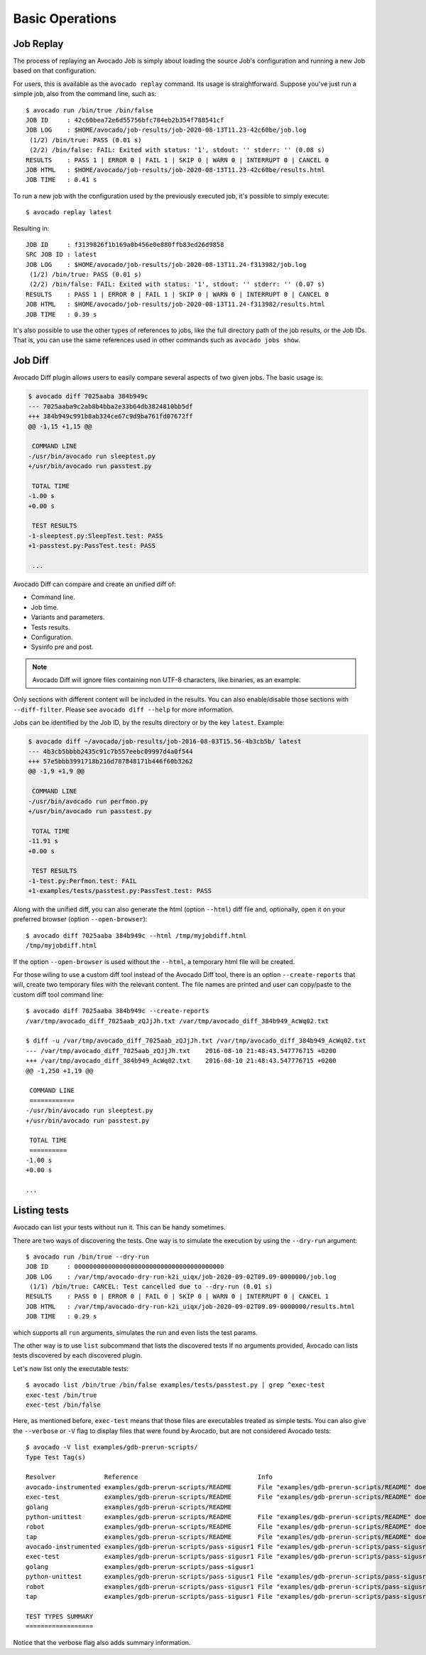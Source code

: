 Basic Operations
================

Job Replay
----------

The process of replaying an Avocado Job is simply about loading the
source Job's configuration and running a new Job based on that
configuration.

For users, this is available as the ``avocado replay`` command.  Its
usage is straightforward.  Suppose you've just run a simple job, also
from the command line, such as::

  $ avocado run /bin/true /bin/false
  JOB ID     : 42c60bea72e6d55756bfc784eb2b354f788541cf
  JOB LOG    : $HOME/avocado/job-results/job-2020-08-13T11.23-42c60be/job.log
   (1/2) /bin/true: PASS (0.01 s)
   (2/2) /bin/false: FAIL: Exited with status: '1', stdout: '' stderr: '' (0.08 s)
  RESULTS    : PASS 1 | ERROR 0 | FAIL 1 | SKIP 0 | WARN 0 | INTERRUPT 0 | CANCEL 0
  JOB HTML   : $HOME/avocado/job-results/job-2020-08-13T11.23-42c60be/results.html
  JOB TIME   : 0.41 s

To run a new job with the configuration used by the previously executed job,
it's possible to simply execute::

  $ avocado replay latest

Resulting in::

  JOB ID     : f3139826f1b169a0b456e0e880ffb83ed26d9858
  SRC JOB ID : latest
  JOB LOG    : $HOME/avocado/job-results/job-2020-08-13T11.24-f313982/job.log
   (1/2) /bin/true: PASS (0.01 s)
   (2/2) /bin/false: FAIL: Exited with status: '1', stdout: '' stderr: '' (0.07 s)
  RESULTS    : PASS 1 | ERROR 0 | FAIL 1 | SKIP 0 | WARN 0 | INTERRUPT 0 | CANCEL 0
  JOB HTML   : $HOME/avocado/job-results/job-2020-08-13T11.24-f313982/results.html
  JOB TIME   : 0.39 s

It's also possible to use the other types of references to jobs, like
the full directory path of the job results, or the Job IDs.  That is,
you can use the same references used in other commands such as
``avocado jobs show``.

.. _job-diff:

Job Diff
--------

Avocado Diff plugin allows users to easily compare several aspects of two given
jobs. The basic usage is:

.. code-block:: diff

    $ avocado diff 7025aaba 384b949c
    --- 7025aaba9c2ab8b4bba2e33b64db3824810bb5df
    +++ 384b949c991b8ab324ce67c9d9ba761fd07672ff
    @@ -1,15 +1,15 @@
     
     COMMAND LINE
    -/usr/bin/avocado run sleeptest.py
    +/usr/bin/avocado run passtest.py
     
     TOTAL TIME
    -1.00 s
    +0.00 s
     
     TEST RESULTS
    -1-sleeptest.py:SleepTest.test: PASS
    +1-passtest.py:PassTest.test: PASS
     
     ...

Avocado Diff can compare and create an unified diff of:

- Command line.
- Job time.
- Variants and parameters.
- Tests results.
- Configuration.
- Sysinfo pre and post.

.. note:: Avocado Diff will ignore files containing non UTF-8 characters, like
          binaries, as an example.

Only sections with different content will be included in the results. You can
also enable/disable those sections with ``--diff-filter``. Please see ``avocado
diff --help`` for more information.

Jobs can be identified by the Job ID, by the results directory or by the key
``latest``. Example:

.. code-block:: diff

    $ avocado diff ~/avocado/job-results/job-2016-08-03T15.56-4b3cb5b/ latest
    --- 4b3cb5bbbb2435c91c7b557eebc09997d4a0f544
    +++ 57e5bbb3991718b216d787848171b446f60b3262
    @@ -1,9 +1,9 @@

     COMMAND LINE
    -/usr/bin/avocado run perfmon.py
    +/usr/bin/avocado run passtest.py

     TOTAL TIME
    -11.91 s
    +0.00 s

     TEST RESULTS
    -1-test.py:Perfmon.test: FAIL
    +1-examples/tests/passtest.py:PassTest.test: PASS



Along with the unified diff, you can also generate the html (option ``--html``)
diff file and, optionally, open it on your preferred browser (option
``--open-browser``)::


    $ avocado diff 7025aaba 384b949c --html /tmp/myjobdiff.html
    /tmp/myjobdiff.html

If the option ``--open-browser`` is used without the ``--html``, a temporary html file
will be created.

For those wiling to use a custom diff tool instead of the Avocado Diff tool, there is
an option ``--create-reports`` that will, create two temporary files with
the relevant content. The file names are printed and user can copy/paste to the
custom diff tool command line::

    $ avocado diff 7025aaba 384b949c --create-reports
    /var/tmp/avocado_diff_7025aab_zQJjJh.txt /var/tmp/avocado_diff_384b949_AcWq02.txt

    $ diff -u /var/tmp/avocado_diff_7025aab_zQJjJh.txt /var/tmp/avocado_diff_384b949_AcWq02.txt
    --- /var/tmp/avocado_diff_7025aab_zQJjJh.txt    2016-08-10 21:48:43.547776715 +0200
    +++ /var/tmp/avocado_diff_384b949_AcWq02.txt    2016-08-10 21:48:43.547776715 +0200
    @@ -1,250 +1,19 @@

     COMMAND LINE
     ============
    -/usr/bin/avocado run sleeptest.py
    +/usr/bin/avocado run passtest.py

     TOTAL TIME
     ==========
    -1.00 s
    +0.00 s

    ...


Listing tests
-------------

Avocado can list your tests without run it. This can be handy sometimes.

There are two ways of discovering the tests. One way is to simulate the execution by
using the ``--dry-run`` argument::

    $ avocado run /bin/true --dry-run
    JOB ID     : 0000000000000000000000000000000000000000
    JOB LOG    : /var/tmp/avocado-dry-run-k2i_uiqx/job-2020-09-02T09.09-0000000/job.log
     (1/1) /bin/true: CANCEL: Test cancelled due to --dry-run (0.01 s)
    RESULTS    : PASS 0 | ERROR 0 | FAIL 0 | SKIP 0 | WARN 0 | INTERRUPT 0 | CANCEL 1
    JOB HTML   : /var/tmp/avocado-dry-run-k2i_uiqx/job-2020-09-02T09.09-0000000/results.html
    JOB TIME   : 0.29 s

which supports all ``run`` arguments, simulates the run and even lists the test
params.

The other way is to use ``list`` subcommand that lists the discovered
tests If no arguments provided, Avocado can lists tests discovered by
each discovered plugin.

Let's now list only the executable tests::

    $ avocado list /bin/true /bin/false examples/tests/passtest.py | grep ^exec-test
    exec-test /bin/true
    exec-test /bin/false

Here, as mentioned before, ``exec-test`` means that those files are executables
treated as simple tests. You can also give the ``--verbose`` or ``-V`` flag to
display files that were found by Avocado, but are not considered Avocado
tests::

    $ avocado -V list examples/gdb-prerun-scripts/
    Type Test Tag(s)

    Resolver             Reference                                Info
    avocado-instrumented examples/gdb-prerun-scripts/README       File "examples/gdb-prerun-scripts/README" does not end with ".py"
    exec-test            examples/gdb-prerun-scripts/README       File "examples/gdb-prerun-scripts/README" does not exist or is not executable
    golang               examples/gdb-prerun-scripts/README
    python-unittest      examples/gdb-prerun-scripts/README       File "examples/gdb-prerun-scripts/README" does not end with ".py"
    robot                examples/gdb-prerun-scripts/README       File "examples/gdb-prerun-scripts/README" does not end with ".robot"
    tap                  examples/gdb-prerun-scripts/README       File "examples/gdb-prerun-scripts/README" does not exist or is not executable
    avocado-instrumented examples/gdb-prerun-scripts/pass-sigusr1 File "examples/gdb-prerun-scripts/pass-sigusr1" does not end with ".py"
    exec-test            examples/gdb-prerun-scripts/pass-sigusr1 File "examples/gdb-prerun-scripts/pass-sigusr1" does not exist or is not executable
    golang               examples/gdb-prerun-scripts/pass-sigusr1
    python-unittest      examples/gdb-prerun-scripts/pass-sigusr1 File "examples/gdb-prerun-scripts/pass-sigusr1" does not end with ".py"
    robot                examples/gdb-prerun-scripts/pass-sigusr1 File "examples/gdb-prerun-scripts/pass-sigusr1" does not end with ".robot"
    tap                  examples/gdb-prerun-scripts/pass-sigusr1 File "examples/gdb-prerun-scripts/pass-sigusr1" does not exist or is not executable

    TEST TYPES SUMMARY
    ==================

Notice that the verbose flag also adds summary information.

.. seealso:: To read more about test discovery, visit the section
  "Understanding the test discovery (Avocado Loaders)".
